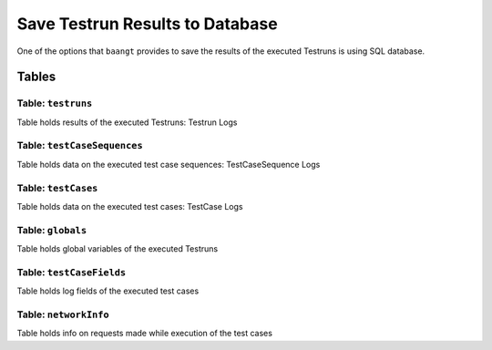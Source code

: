 Save Testrun Results to Database
================================

One of the options that ``baangt`` provides to save the results of the executed Testruns is using SQL database.

Tables
------

Table: ``testruns``
^^^^^^^^^^^^^^^^^^^
Table holds results of the executed Testruns: Testrun Logs

.. list-table::Testrun Logs
   :width: 25 15 60
   :header-rows: 1

   * - Column
     - Data Type
     - Description
   * - id
     - INTEGER
     - Primary key for Testrun Log.
   * - testrunName
     - VARCHAR
     - A name associated with the Testrun.
   * - logfileName
     - VARCHAR
     - Path to the logfile of the Testrun.
   * - startTime
     - DATETIME
     - Satrt time of the Testrun execution.
   * - endTime
     - DATETIME
     - End time of the Testrun execurtion.
   * - dataFile
     - VARCHAR
     - Path to the Data File of the Testrun.
   * - statusOk
     - INTEGER
     - Number of the successful test cases within the executed Testrun.
   * - statusFailed
     - INTEGER
     - Number of the failed test cases within the executed Testrun.
   * - statusPaused
     - INTEGER
     - Number of the paused test cases within the executed Testrun.


Table: ``testCaseSequences``
^^^^^^^^^^^^^^^^^^^^^^^^^^^^
Table holds data on the executed test case sequences: TestCaseSequence Logs

.. list-table::TestCaseSequence Logs
   :width: 25 15 60
   :header-rows: 1

   * - Column
     - Data Type
     - Description
   * - id
     - INTEGER
     - Primary key for TestCaseSequence Log.
   * - testrun_id
     - INTEGER
     - Foreign key to ``testruns``
       Testrun that contains the test case sequence.


Table: ``testCases``
^^^^^^^^^^^^^^^^^^^^
Table holds data on the executed test cases: TestCase Logs

.. list-table::TestCase Logs
   :width: 25 15 60
   :header-rows: 1

   * - Column
     - Data Type
     - Description
   * - id
     - INTEGER
     - Primary key for TestCase Log.
   * - testcase_sequence_id
     - INTEGER
     - Foreign key to ``testCaseSequences``
       Test case sequence that contains the test case.


Table: ``globals``
^^^^^^^^^^^^^^^^^^
Table holds global variables of the executed Testruns

.. list-table::Globals
   :width: 25 15 60
   :header-rows: 1

   * - Column
     - Data Type
     - Description
   * - id
     - INTEGER
     - Primary key for the global variable.
   * - name
     - VARCHAR
     - Name of the global variable.
   * - value
     - VARCHAR
     - Value of the global variable.
   * - testrun_id
     - INTEGER
     - Foreign key to ``testruns``
       Testrun that contains the global variable.


Table: ``testCaseFields``
^^^^^^^^^^^^^^^^^^^^^^^^^
Table holds log fields of the executed test cases

.. list-table::Testcase Fields
   :width: 25 15 60
   :header-rows: 1

   * - Column
     - Data Type
     - Description
   * - id
     - INTEGER
     - Primary key for the field.
   * - name
     - VARCHAR
     - Name of the field.
   * - value
     - VARCHAR
     - Value of the field.
   * - testcase_id
     - INTEGER
     - Foreign key to ``testCases``
       Test case that contains the field.


Table: ``networkInfo``
^^^^^^^^^^^^^^^^^^^^^^
Table holds info on requests made while execution of the test cases

.. list-table::Network Info
   :width: 25 15 60
   :header-rows: 1

   * - Column
     - Data Type
     - Description
   * - id
     - INTEGER
     - Primary key for the network info.
   * - browserName
     - VARCHAR
     - Browser name that was used to make the request.
   * - status
     - INTEGER
     - The status code of the HTTP response.
   * - method
     - VARCHAR
     - The request method.
   * - url
     - VARCHAR
     - The requets URL.
   * - contentType
     - VARCHAR
     - Content-type header of the response.
   * - contentSize
     - INTEGER
     - The size of the response content.
   * - headers
     - VARCHAR
     - A string that represents a list of the response headers in format:
       ``{'name': HEADER_NAME, 'value': HEADER_VALUE}``
   * - params
     - VARCHAR
     - A string that represents alist of the request GET parameters in format:
       ``{'name': PARAMETER_NAME, 'value': PARAMETER_VALUE}``
   * - response
     - VARCHAR
     - The content of the response.
   * - startDateTime
     - DATETIME
     - The time when the request was sent.
   * - duration
     - INTEGER
     - The time ms that it took to recieve the response after the request was sent.
   * - testcase_id
     - INTEGER
     - Foreign key to ``testCases``
       Test case that contains the network info.
